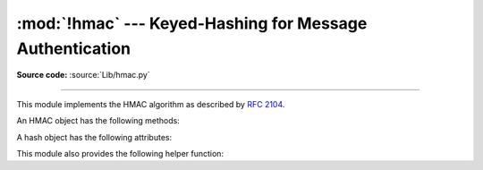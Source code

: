:mod:`!hmac` --- Keyed-Hashing for Message Authentication
=========================================================

.. module:: hmac
   :synopsis: Keyed-Hashing for Message Authentication (HMAC) implementation

.. moduleauthor:: Gerhard Häring <ghaering@users.sourceforge.net>
.. sectionauthor:: Gerhard Häring <ghaering@users.sourceforge.net>

**Source code:** :source:`Lib/hmac.py`

--------------

This module implements the HMAC algorithm as described by :rfc:`2104`.


.. function:: new(key, msg=None, digestmod)

   Return a new hmac object.  *key* is a bytes or bytearray object giving the
   secret key.  If *msg* is present, the method call ``update(msg)`` is made.
   *digestmod* is the digest name, digest constructor or module for the HMAC
   object to use.  It may be any name suitable to :func:`hashlib.new`.
   Despite its argument position, it is required.

   .. versionchanged:: 3.4
      Parameter *key* can be a bytes or bytearray object.
      Parameter *msg* can be of any type supported by :mod:`hashlib`.
      Parameter *digestmod* can be the name of a hash algorithm.

   .. versionchanged:: 3.8
      The *digestmod* argument is now required.  Pass it as a keyword
      argument to avoid awkwardness when you do not have an initial *msg*.


.. function:: digest(key, msg, digest)

   Return digest of *msg* for given secret *key* and *digest*. The
   function is equivalent to ``HMAC(key, msg, digest).digest()``, but
   uses an optimized C or inline implementation, which is faster for messages
   that fit into memory. The parameters *key*, *msg*, and *digest* have
   the same meaning as in :func:`~hmac.new`.

   CPython implementation detail, the optimized C implementation is only used
   when *digest* is a string and name of a digest algorithm, which is
   supported by OpenSSL.

   .. versionadded:: 3.7


An HMAC object has the following methods:

.. method:: HMAC.update(msg)

   Update the hmac object with *msg*.  Repeated calls are equivalent to a
   single call with the concatenation of all the arguments:
   ``m.update(a); m.update(b)`` is equivalent to ``m.update(a + b)``.

   .. versionchanged:: 3.4
      Parameter *msg* can be of any type supported by :mod:`hashlib`.


.. method:: HMAC.digest()

   Return the digest of the bytes passed to the :meth:`update` method so far.
   This bytes object will be the same length as the *digest_size* of the digest
   given to the constructor.  It may contain non-ASCII bytes, including NUL
   bytes.

   .. warning::

      When comparing the output of :meth:`digest` to an externally supplied
      digest during a verification routine, it is recommended to use the
      :func:`compare_digest` function instead of the ``==`` operator
      to reduce the vulnerability to timing attacks.


.. method:: HMAC.hexdigest()

   Like :meth:`digest` except the digest is returned as a string twice the
   length containing only hexadecimal digits.  This may be used to exchange the
   value safely in email or other non-binary environments.

   .. warning::

      When comparing the output of :meth:`hexdigest` to an externally supplied
      digest during a verification routine, it is recommended to use the
      :func:`compare_digest` function instead of the ``==`` operator
      to reduce the vulnerability to timing attacks.


.. method:: HMAC.copy()

   Return a copy ("clone") of the hmac object.  This can be used to efficiently
   compute the digests of strings that share a common initial substring.


A hash object has the following attributes:

.. attribute:: HMAC.digest_size

   The size of the resulting HMAC digest in bytes.

.. attribute:: HMAC.block_size

   The internal block size of the hash algorithm in bytes.

   .. versionadded:: 3.4

.. attribute:: HMAC.name

   The canonical name of this HMAC, always lowercase, e.g. ``hmac-md5``.

   .. versionadded:: 3.4


.. versionchanged:: 3.10
   Removed the undocumented attributes ``HMAC.digest_cons``, ``HMAC.inner``,
   and ``HMAC.outer``.

This module also provides the following helper function:

.. function:: compare_digest(a, b)

   Return ``a == b``.  This function uses an approach designed to prevent
   timing analysis by avoiding content-based short circuiting behaviour,
   making it appropriate for cryptography.  *a* and *b* must both be of the
   same type: either :class:`str` (ASCII only, as e.g. returned by
   :meth:`HMAC.hexdigest`), or a :term:`bytes-like object`.

   .. note::

      If *a* and *b* are of different lengths, or if an error occurs,
      a timing attack could theoretically reveal information about the
      types and lengths of *a* and *b*—but not their values.

   .. versionadded:: 3.3

   .. versionchanged:: 3.10

      The function uses OpenSSL's ``CRYPTO_memcmp()`` internally when
      available.


.. seealso::

   Module :mod:`hashlib`
      The Python module providing secure hash functions.
